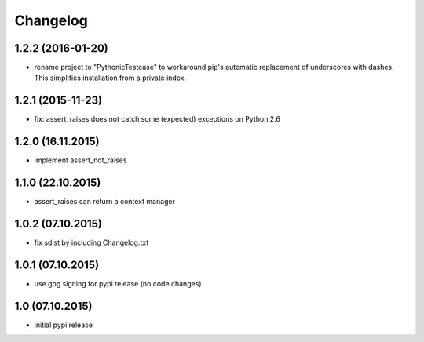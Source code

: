 Changelog
******************************

1.2.2 (2016-01-20)
====================
- rename project to "PythonicTestcase" to workaround pip's automatic
  replacement of underscores with dashes. This simplifies installation
  from a private index.

1.2.1 (2015-11-23)
====================
- fix: assert_raises does not catch some (expected) exceptions on Python 2.6

1.2.0 (16.11.2015)
====================
- implement assert_not_raises

1.1.0 (22.10.2015)
====================
- assert_raises can return a context manager

1.0.2 (07.10.2015)
====================
- fix sdist by including Changelog.txt

1.0.1 (07.10.2015)
====================
- use gpg signing for pypi release (no code changes)

1.0 (07.10.2015)
====================
- initial pypi release



